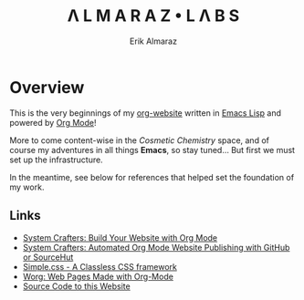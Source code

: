 #+TITLE:Λ L M A R A Z  •  L Λ B S
#+AUTHOR: Erik Almaraz

* Overview

This is the very beginnings of my [[https://github.com/skribest/org-website][org-website]] written in [[https://www.gnu.org/software/emacs/][Emacs Lisp]] and powered by [[https://orgmode.org/][Org Mode]]!

More to come content-wise in the /Cosmetic Chemistry/ space, and of course my adventures in all things *Emacs*, so stay tuned...  But first we must set up the infrastructure.

In the meantime, see below for references that helped set the foundation of my work.

** Links

- [[https://systemcrafters.net/publishing-websites-with-org-mode/building-the-site/][System Crafters: Build Your Website with Org Mode]]
- [[https://systemcrafters.net/publishing-websites-with-org-mode/automated-site-publishing/][System Crafters: Automated Org Mode Website Publishing with GitHub or SourceHut]]
- [[https://simplecss.org/][Simple.css - A Classless CSS framework]]
- [[https://orgmode.org/worg/org-web.html][Worg: Web Pages Made with Org-Mode]]
- [[https://github.com/skribest/org-website][Source Code to this Website]]
